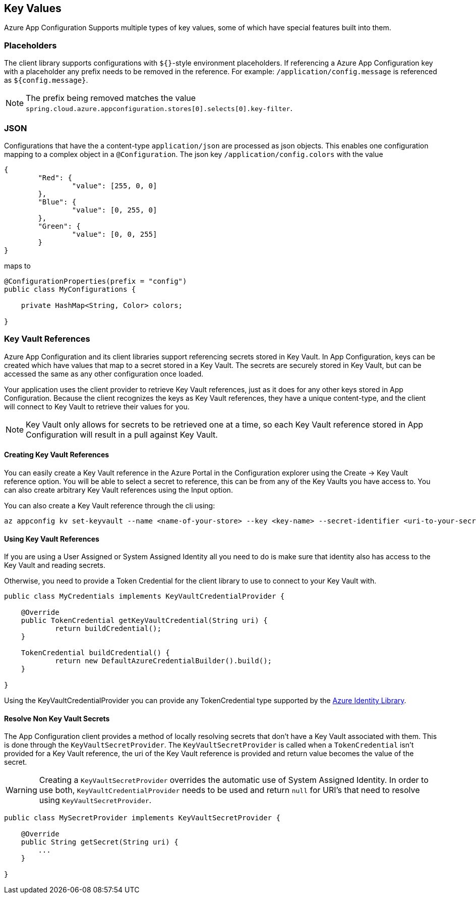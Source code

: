 == Key Values

Azure App Configuration Supports multiple types of key values, some of which have special features built into them.

=== Placeholders

The client library supports configurations with `${}`-style environment placeholders. If referencing a Azure App Configuration key with a placeholder any prefix needs to be removed in the reference. For example: `/application/config.message` is referenced as `${config.message}`.

NOTE: The prefix being removed matches the value `spring.cloud.azure.appconfiguration.stores[0].selects[0].key-filter`.

=== JSON

Configurations that have the a content-type `application/json` are processed as json objects. This enables one configuration mapping to a complex object in a `@Configuration`. The json key `/application/config.colors` with the value

[source,json,indent=0]
----
{
	"Red": {
		"value": [255, 0, 0]
	},
	"Blue": {
		"value": [0, 255, 0]
	},
	"Green": {
		"value": [0, 0, 255]
	}
}
----

maps to

[source,java,indent=0]
----
@ConfigurationProperties(prefix = "config")
public class MyConfigurations {

    private HashMap<String, Color> colors;

}
----

=== Key Vault References

Azure App Configuration and its client libraries support referencing secrets stored in Key Vault. In App Configuration, keys can be created which have values that map to a  secret stored in a Key Vault. The secrets are securely stored in Key Vault, but can be accessed the same as any other configuration once loaded.

Your application uses the client provider to retrieve Key Vault references, just as it does for any other keys stored in App Configuration. Because the client recognizes the keys as Key Vault references, they have a unique content-type, and the client will connect to Key Vault to retrieve their values for you.

NOTE: Key Vault only allows for secrets to be retrieved one at a time, so each Key Vault reference stored in App Configuration will result in a pull against Key Vault.

==== Creating Key Vault References

You can easily create a Key Vault reference in the Azure Portal in the Configuration explorer using the Create -> Key Vault reference option. You will be able to select a secret to reference, this can be from any of the Key Vaults you have access to. You can also create arbitrary Key Vault references using the Input option.

You can also create a Key Vault reference through the cli using:

[source,azurecli,indent=0]
----
az appconfig kv set-keyvault --name <name-of-your-store> --key <key-name> --secret-identifier <uri-to-your-secret>
----

==== Using Key Vault References

If you are using a User Assigned or System Assigned Identity all you need to do is make sure that identity also has access to the Key Vault and reading secrets.

Otherwise, you need to provide a Token Credential for the client library to use to connect to your Key Vault with.

[source,java,indent=0]
----
public class MyCredentials implements KeyVaultCredentialProvider {

    @Override
    public TokenCredential getKeyVaultCredential(String uri) {
            return buildCredential();
    }

    TokenCredential buildCredential() {
            return new DefaultAzureCredentialBuilder().build();
    }

}
----

Using the KeyVaultCredentialProvider you can provide any TokenCredential type supported by the link:https://github.com/Azure/azure-sdk-for-java/tree/main/sdk/identity/azure-identity#credential-classes[Azure Identity Library].

==== Resolve Non Key Vault Secrets

The App Configuration client provides a method of locally resolving secrets that don't have a Key Vault associated with them. This is done through the `KeyVaultSecretProvider`. The `KeyVaultSecretProvider` is called when a `TokenCredential` isn't provided for a Key Vault reference, the uri of the Key Vault reference is provided and return value becomes the value of the secret.

WARNING: Creating a `KeyVaultSecretProvider` overrides the automatic use of System Assigned Identity. In order to use both, `KeyVaultCredentialProvider` needs to be used and return `null` for URI's that need to resolve using `KeyVaultSecretProvider`.

[source,java,indent=0]
----
public class MySecretProvider implements KeyVaultSecretProvider {

    @Override
    public String getSecret(String uri) {
        ...
    }

}
----